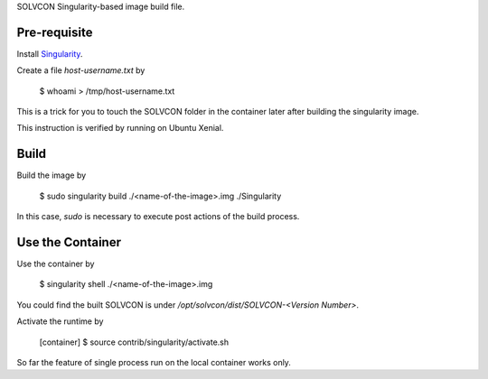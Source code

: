 SOLVCON Singularity-based image build file.

Pre-requisite
=============

Install `Singularity <http://singularity.lbl.gov/>`_.

Create a file `host-username.txt` by

  $ whoami > /tmp/host-username.txt

This is a trick for you to touch the SOLVCON folder in the container later after building the singularity image.

This instruction is verified by running on Ubuntu Xenial.

Build
=====

Build the image by

  $ sudo singularity build ./<name-of-the-image>.img ./Singularity

In this case, `sudo` is necessary to execute post actions of the build process.

Use the Container
=================

Use the container by

  $ singularity shell ./<name-of-the-image>.img

You could find the built SOLVCON is under `/opt/solvcon/dist/SOLVCON-<Version Number>`.

Activate the runtime by

  [container] $ source contrib/singularity/activate.sh

So far the feature of single process run on the local container works only.
